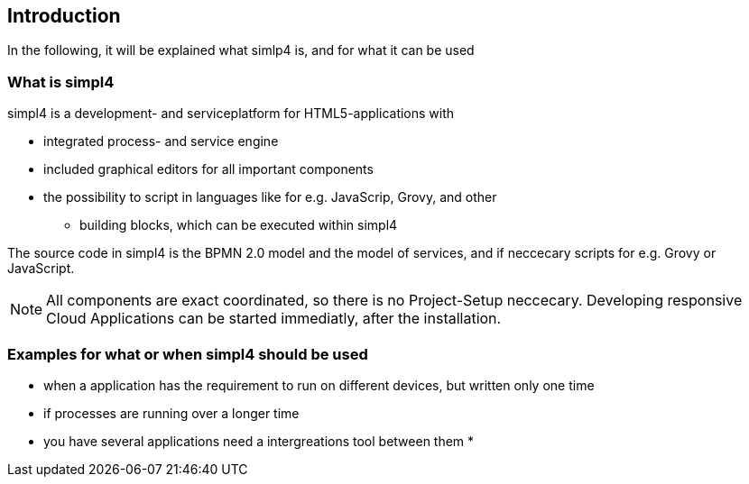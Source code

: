 :linkattrs:

== Introduction ==

In the following, it will be explained what simlp4 is, and for what it can be used

=== What is simpl4

simpl4 is a development- and serviceplatform for HTML5-applications with

* integrated process- and service engine
* included graphical editors for all important components
* the possibility to script in languages like for e.g. JavaScrip, Grovy, and other
** building blocks, which can be executed within simpl4

The source code in simpl4 is the BPMN 2.0 model and the model of services, and if neccecary scripts for e.g. Grovy or JavaScript.

NOTE: All components are exact coordinated, so there is no Project-Setup neccecary.
Developing responsive Cloud Applications can be started immediatly, after the installation. 


=== Examples for what or when simpl4 should be used

* when a application has the requirement to run on different devices, but written only one time
* if processes are running over a longer time
* you have several applications need a intergreations tool between them
*